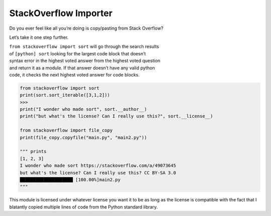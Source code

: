 StackOverflow Importer
======================

Do you ever feel like all you’re doing is copy/pasting from Stack
Overflow?

Let’s take it one step further.

| ``from stackoverflow import sort`` will go through the search
  results
| of ``[python] sort`` looking for the largest code block that
  doesn’t
| syntax error in the highest voted answer from the highest voted
  question
| and return it as a module. If that answer doesn’t have any valid
  python
| code, it checks the next highest voted answer for code blocks.

.. code:: python

    from stackoverflow import sort
    print(sort.sort_iterable([3,1,2]))
    >>>
    print("I wonder who made sort", sort.__author__)
    print("but what's the license? Can I really use this?", sort.__license__)

    from stackoverflow import file_copy
    print(file_copy.copyfile("main.py", "main2.py"))

    """ prints 
    [1, 2, 3]
    I wonder who made sort https://stackoverflow.com/a/49073645
    but what's the license? Can I really use this? CC BY-SA 3.0
    ████████████████████ [100.00%]main2.py 
    """

This module is licensed under whatever license you want it to be as 
long as the license is compatible with the fact that I blatantly 
copied multiple lines of code from the Python standard library.

